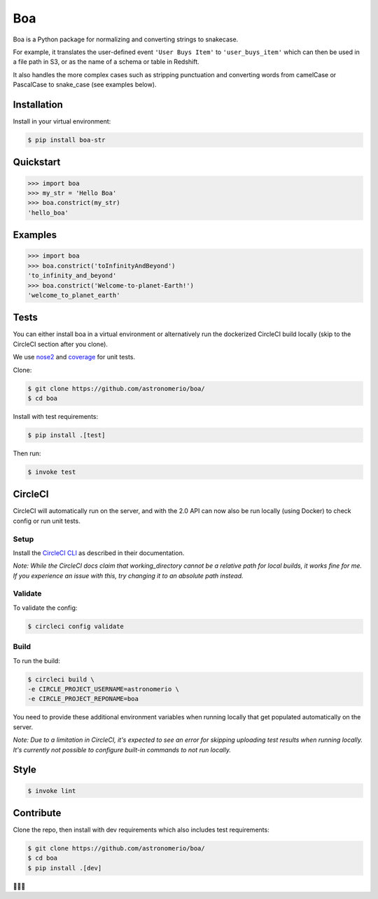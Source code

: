 Boa
===

.. image:: https://img.shields.io/pypi/v/boa-str.svg
    :target: https://pypi.python.org/pypi/boa-str
    :alt: PyPI

.. image:: https://img.shields.io/circleci/project/github/astronomerio/boa.svg
    :target: https://circleci.com/gh/astronomerio/boa
    :alt: CircleCI

.. image:: https://codecov.io/gh/astronomerio/boa/branch/master/graph/badge.svg
    :target: https://codecov.io/gh/astronomerio/boa
    :alt: Codecov

Boa is a Python package for normalizing and converting strings to snakecase.

For example, it translates the user-defined event ``'User Buys Item'`` to ``'user_buys_item'`` which can then be used in a file path in S3, or as the name of a schema or table in Redshift.

It also handles the more complex cases such as stripping punctuation and converting words from camelCase or PascalCase to snake_case (see examples below).

Installation
------------

Install in your virtual environment:

.. code-block:: console

    $ pip install boa-str

Quickstart
----------

.. code-block:: python

    >>> import boa
    >>> my_str = 'Hello Boa'
    >>> boa.constrict(my_str)
    'hello_boa'

Examples
--------

.. code-block:: python

    >>> import boa
    >>> boa.constrict('toInfinityAndBeyond')
    'to_infinity_and_beyond'
    >>> boa.constrict('Welcome-to-planet-Earth!')
    'welcome_to_planet_earth'

Tests
-----

You can either install boa in a virtual environment or alternatively run the dockerized CircleCI build locally (skip to the CircleCI section after you clone).

We use `nose2 <https://pypi.python.org/pypi/nose2>`_ and `coverage <https://pypi.python.org/pypi/coverage>`_ for unit tests.

Clone:

.. code-block:: console

    $ git clone https://github.com/astronomerio/boa/
    $ cd boa

Install with test requirements:

.. code-block:: console

    $ pip install .[test]

Then run:

.. code-block:: console

    $ invoke test

CircleCI
--------

CircleCI will automatically run on the server, and with the 2.0 API can now also be run locally (using Docker) to check config or run unit tests.

Setup
~~~~~

Install the `CircleCI CLI <https://circleci.com/docs/2.0/local-jobs/>`_ as described in their documentation.

*Note: While the CircleCI docs claim that working_directory cannot be a relative path for local builds, it works fine for me. If you experience an issue with this, try changing it to an absolute path instead.*

Validate
~~~~~~~~

To validate the config:

.. code-block:: console

    $ circleci config validate

Build
~~~~~

To run the build:

.. code-block:: console

    $ circleci build \
    -e CIRCLE_PROJECT_USERNAME=astronomerio \
    -e CIRCLE_PROJECT_REPONAME=boa

You need to provide these additional environment variables when running locally that get populated automatically on the server.

*Note: Due to a limitation in CircleCI, it's expected to see an error for skipping uploading test results when running locally. It's currently not possible to configure built-in commands to not run locally.*

Style
-----

.. code-block:: console

    $ invoke lint

Contribute
----------

Clone the repo, then install with dev requirements which also includes test requirements:

.. code-block:: console

    $ git clone https://github.com/astronomerio/boa/
    $ cd boa
    $ pip install .[dev]

🐍️🐍️🐍️
